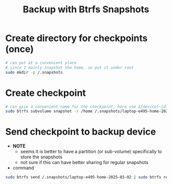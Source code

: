 #+STARTUP: indent
#+STARTUP: overview
#+STARTUP: logdone
#+TITLE: Backup with Btrfs Snapshots

* Create directory for checkpoints (once)
#+BEGIN_SRC bash
  # can put at a convenient place
  # since I mainly snapshot the home, so put it under root
  sudo mkdir -p /.snapshots
#+END_SRC

* Create checkpoint
#+BEGIN_SRC bash
  # can give a convenient name for the checkpoint, here use ${device}-{directory}-{date}
  sudo btrfs subvolume snapshot -r /home /.snapshots/laptop-e495-home-2025-03-02
#+END_SRC

* Send checkpoint to backup device
- *NOTE*
  - seems it is better to have a partition (or sub-volume) specifically to store the snapshots
  - not sure if this can have better sharing for regular snapshots
- command
#+BEGIN_SRC bash
sudo btrfs send /.snapshots/laptop-e495-home-2025-03-02 | sudo btrfs receive /media/peter/lenovo-backup/
#+END_SRC
